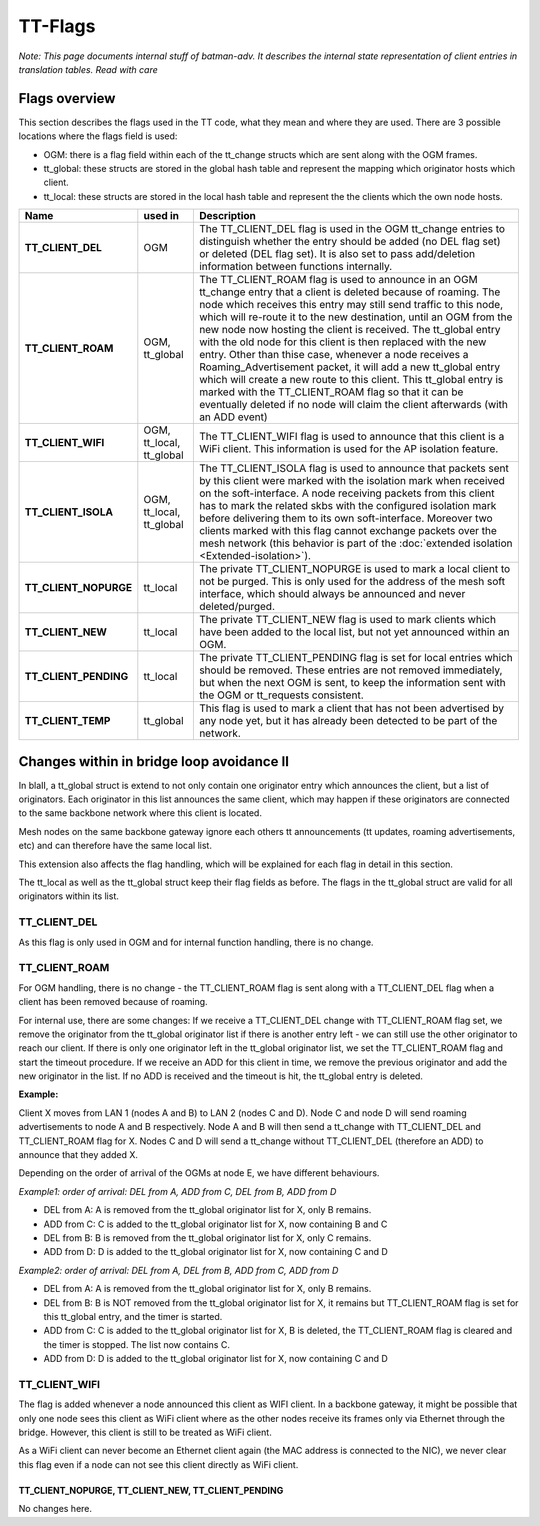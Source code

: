 .. SPDX-License-Identifier: GPL-2.0

TT-Flags
========

*Note: This page documents internal stuff of batman-adv. It describes
the internal state representation of client entries in translation
tables. Read with care*

Flags overview
--------------

This section describes the flags used in the TT code, what they mean and
where they are used. There are 3 possible locations where the flags
field is used:

* OGM: there is a flag field within each of the tt\_change structs
  which are sent along with the OGM frames.
* tt\_global: these structs are stored in the global hash table and
  represent the mapping which originator hosts which client.
* tt\_local: these structs are stored in the local hash table and
  represent the the clients which the own node hosts.

.. list-table::
   :stub-columns: 1
   :header-rows: 1


   * - Name
     - used in
     - Description
   * - TT\_CLIENT\_DEL
     - OGM
     - The TT\_CLIENT\_DEL flag is used in the OGM tt\_change entries to distinguish whether the entry should be added (no DEL flag set) or deleted (DEL flag set).
       It is also set to pass add/deletion information between functions internally.
   * - TT\_CLIENT\_ROAM
     - OGM, tt\_global
     - The TT\_CLIENT\_ROAM flag is used to announce in an OGM tt\_change entry that a client is deleted because of roaming. The node which receives this entry may still send traffic to this node, which will re-route it to the new destination, until an OGM from the new node now hosting the client is received. The tt\_global entry with the old node for this client is then replaced with the new entry.
       Other than thise case, whenever a node receives a Roaming\_Advertisement packet, it will add a new tt\_global entry which will create a new route to this client. This tt\_global entry is marked with the TT\_CLIENT\_ROAM flag so that it can be eventually deleted if no node will claim the client afterwards (with an ADD event)
   * - TT\_CLIENT\_WIFI
     - OGM, tt\_local, tt\_global
     - The TT\_CLIENT\_WIFI flag is used to announce that this client is a WiFi client. This information is used for the AP isolation feature.
   * - TT\_CLIENT\_ISOLA
     - OGM, tt\_local, tt\_global
     - The TT\_CLIENT\_ISOLA flag is used to announce that packets sent by this client were marked with the isolation mark when received on the soft-interface. A node receiving packets from this client has to mark the related skbs with the configured isolation mark before delivering them to its own soft-interface. Moreover two clients marked with this flag cannot exchange packets over the mesh network (this behavior is part of the :doc:`extended isolation <Extended-isolation>`).
   * - TT\_CLIENT\_NOPURGE
     - tt\_local
     - The private TT\_CLIENT\_NOPURGE is used to mark a local client to not be purged. This is only used for the address of the mesh soft interface, which should always be announced and never deleted/purged.
   * - TT\_CLIENT\_NEW
     - tt\_local
     - The private TT\_CLIENT\_NEW flag is used to mark clients which have been added to the local list, but not yet announced within an OGM.
   * - TT\_CLIENT\_PENDING
     - tt\_local
     - The private TT\_CLIENT\_PENDING flag is set for local entries which should be removed. These entries are not removed immediately, but when the next OGM is sent, to keep the information sent with the OGM or tt\_requests consistent.
   * - TT\_CLIENT\_TEMP
     - tt\_global
     - This flag is used to mark a client that has not been advertised by any node yet, but it has already been detected to be part of the network.

Changes within in bridge loop avoidance II
------------------------------------------

In blaII, a tt\_global struct is extend to not only contain one
originator entry which announces the client, but a list of originators.
Each originator in this list announces the same client, which may happen
if these originators are connected to the same backbone network where
this client is located.

Mesh nodes on the same backbone gateway ignore each others tt
announcements (tt updates, roaming advertisements, etc) and can
therefore have the same local list.

This extension also affects the flag handling, which will be explained
for each flag in detail in this section.

The tt\_local as well as the tt\_global struct keep their flag fields as
before. The flags in the tt\_global struct are valid for all originators
within its list.

TT\_CLIENT\_DEL
~~~~~~~~~~~~~~~

As this flag is only used in OGM and for internal function handling,
there is no change.

TT\_CLIENT\_ROAM
~~~~~~~~~~~~~~~~

For OGM handling, there is no change - the TT\_CLIENT\_ROAM flag is sent
along with a TT\_CLIENT\_DEL flag when a client has been removed because
of roaming.

For internal use, there are some changes: If we receive a
TT\_CLIENT\_DEL change with TT\_CLIENT\_ROAM flag set, we remove the
originator from the tt\_global originator list if there is another entry
left - we can still use the other originator to reach our client. If
there is only one originator left in the tt\_global originator list, we
set the TT\_CLIENT\_ROAM flag and start the timeout procedure. If we
receive an ADD for this client in time, we remove the previous
originator and add the new originator in the list. If no ADD is received
and the timeout is hit, the tt\_global entry is deleted.

**Example:**

|image0|

Client X moves from LAN 1 (nodes A and B) to LAN 2 (nodes C and D). Node
C and node D will send roaming advertisements to node A and B
respectively. Node A and B will then send a tt\_change with
TT\_CLIENT\_DEL and TT\_CLIENT\_ROAM flag for X. Nodes C and D will send
a tt\_change without TT\_CLIENT\_DEL (therefore an ADD) to announce that
they added X.

Depending on the order of arrival of the OGMs at node E, we have
different behaviours.

*Example1: order of arrival: DEL from A, ADD from C, DEL from B, ADD
from D*

* DEL from A: A is removed from the tt\_global originator list for X,
  only B remains.
* ADD from C: C is added to the tt\_global originator list for X, now
  containing B and C
* DEL from B: B is removed from the tt\_global originator list for X,
  only C remains.
* ADD from D: D is added to the tt\_global originator list for X, now
  containing C and D

*Example2: order of arrival: DEL from A, DEL from B, ADD from C, ADD
from D*

* DEL from A: A is removed from the tt\_global originator list for X,
  only B remains.
* DEL from B: B is NOT removed from the tt\_global originator list
  for X, it remains but TT\_CLIENT\_ROAM flag is set for this tt\_global
  entry, and the timer is started.
* ADD from C: C is added to the tt\_global originator list for X, B
  is deleted, the TT\_CLIENT\_ROAM flag is cleared and the timer is
  stopped. The list now contains C.
* ADD from D: D is added to the tt\_global originator list for X, now
  containing C and D

TT\_CLIENT\_WIFI
~~~~~~~~~~~~~~~~

The flag is added whenever a node announced this client as WIFI client.
In a backbone gateway, it might be possible that only one node sees this
client as WiFi client where as the other nodes receive its frames only
via Ethernet through the bridge. However, this client is still to be
treated as WiFi client.

As a WiFi client can never become an Ethernet client again (the MAC
address is connected to the NIC), we never clear this flag even if a
node can not see this client directly as WiFi client.

TT\_CLIENT\_NOPURGE, TT\_CLIENT\_NEW, TT\_CLIENT\_PENDING
^^^^^^^^^^^^^^^^^^^^^^^^^^^^^^^^^^^^^^^^^^^^^^^^^^^^^^^^^

No changes here.

.. |image0| image:: roaming.svg

